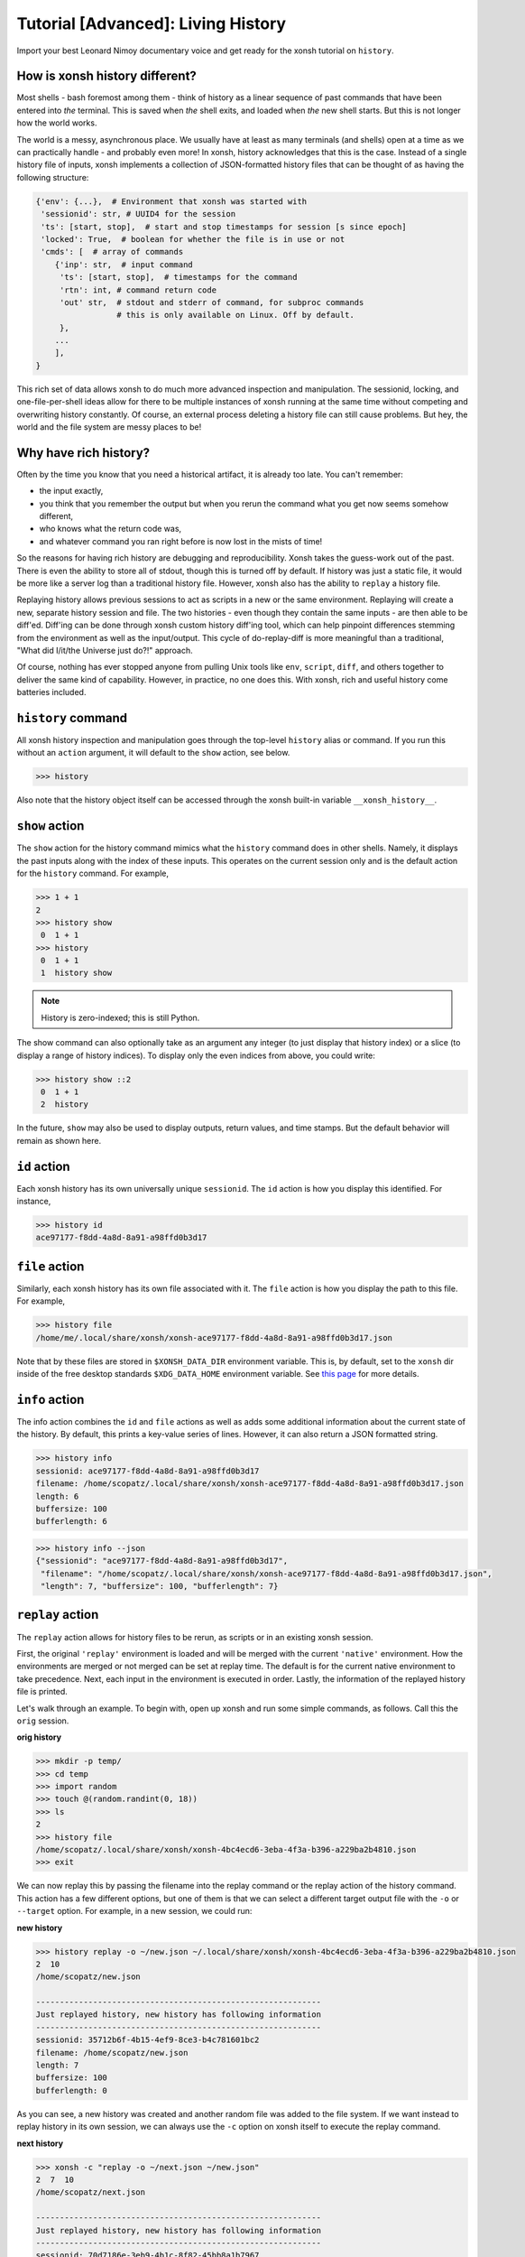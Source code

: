 .. _tutorial_hist:

************************************
Tutorial [Advanced]: Living History
************************************
Import your best Leonard Nimoy documentary voice and get ready for the xonsh tutorial 
on ``history``.

How is xonsh history different?
================================
Most shells - bash foremost among them - think of history as a linear sequence of 
past commands that have been entered into *the* terminal. This is saved when *the*
shell exits, and loaded when *the* new shell starts. But this is not longer
how the world works.

The world is a messy, asynchronous place. We usually have at least as many terminals 
(and shells) open at a time as we can practically handle - and probably even more!
In xonsh, history acknowledges that this is the case. Instead of a single history 
file of inputs, xonsh implements a collection of JSON-formatted history files that
can be thought of as having the following structure:

.. code-block:: python

    {'env': {...},  # Environment that xonsh was started with
     'sessionid': str, # UUID4 for the session
     'ts': [start, stop],  # start and stop timestamps for session [s since epoch]
     'locked': True,  # boolean for whether the file is in use or not
     'cmds': [  # array of commands
        {'inp': str,  # input command
         'ts': [start, stop],  # timestamps for the command
         'rtn': int, # command return code
         'out' str,  # stdout and stderr of command, for subproc commands 
                     # this is only available on Linux. Off by default.
         }, 
        ...
        ],
    }

This rich set of data allows xonsh to do much more advanced inspection and manipulation.
The sessionid, locking, and one-file-per-shell ideas allow for there to be multiple
instances of xonsh running at the same time without competing and overwriting 
history constantly. Of course, an external process deleting a history file can still 
cause problems. But hey, the world and the file system are messy places to be!


Why have rich history?
=======================
Often by the time you know that you need a historical artifact, it is already too
late. You can't remember: 

* the input exactly, 
* you think that you remember the output but when you rerun the command what you get 
  now seems somehow different, 
* who knows what the return code was, 
* and whatever command you ran right before is now lost in the mists of time!

So the reasons for having rich history are debugging and reproducibility. Xonsh takes the
guess-work out of the past. There is even the ability to store all of stdout, though this 
is turned off by default.
If history was just a static file, it would be more like a server log than a traditional
history file.  However, xonsh also has the ability to ``replay`` a history file. 

Replaying history allows previous sessions to act as scripts in a new or the same environment.
Replaying will create a new, separate history session and file. The two histories - even though
they contain the same inputs - are then able to be diff'ed. Diff'ing can be done through 
xonsh custom history diff'ing tool, which can help pinpoint differences stemming from the 
environment as well as the input/output.  This cycle of do-replay-diff is more meaningful than
a traditional, "What did I/it/the Universe just do?!" approach.

Of course, nothing has ever stopped anyone from pulling Unix tools like ``env``, ``script``, 
``diff``, and others together to deliver the same kind of capability. However, in practice, 
no one does this. With xonsh, rich and useful history come batteries included.

``history`` command
====================
All xonsh history inspection and manipulation goes through the top-level ``history`` 
alias or command.  If you run this without an ``action`` argument, it will default to 
the ``show`` action, see below.

.. code-block:: xonshcon

    >>> history

Also note that the history object itself can be accessed through the xonsh built-in variable
``__xonsh_history__``.


``show`` action
================
The ``show`` action for the history command mimics what the ``history`` command does
in other shells.  Namely, it displays the past inputs along with the index of these 
inputs. This operates on the current session only and is the default action for 
the ``history`` command. For example,

.. code-block:: xonshcon

    >>> 1 + 1
    2
    >>> history show
     0  1 + 1
    >>> history 
     0  1 + 1
     1  history show


.. note:: History is zero-indexed; this is still Python.

The show command can also optionally take as an argument any integer (to just display
that history index) or a slice (to display a range of history indices). To display 
only the even indices from above, you could write:

.. code-block:: xonshcon

    >>> history show ::2
     0  1 + 1
     2  history 

In the future, ``show`` may also be used to display outputs, return values, and time stamps.
But the default behavior will remain as shown here.

``id`` action
================
Each xonsh history has its own universally unique ``sessionid``. The ``id`` action is how you 
display this identified. For instance, 

.. code-block:: xonshcon

    >>> history id
    ace97177-f8dd-4a8d-8a91-a98ffd0b3d17

``file`` action
================
Similarly, each xonsh history has its own file associated with it. The ``file`` action is 
how you display the path to this file. For example, 

.. code-block:: xonshcon

    >>> history file
    /home/me/.local/share/xonsh/xonsh-ace97177-f8dd-4a8d-8a91-a98ffd0b3d17.json

Note that by these files are stored in ``$XONSH_DATA_DIR`` environment variable. This 
is, by default, set to the ``xonsh`` dir inside of the free desktop standards 
``$XDG_DATA_HOME`` environment variable. See 
`this page <http://standards.freedesktop.org/basedir-spec/latest/ar01s03.html>`_ for
more details.

``info`` action
===============
The info action combines the ``id`` and ``file`` actions as well as adds some additional
information about the current state of the history. By default, this prints a key-value
series of lines. However, it can also return a JSON formatted string.

.. code-block:: xonshcon

    >>> history info
    sessionid: ace97177-f8dd-4a8d-8a91-a98ffd0b3d17
    filename: /home/scopatz/.local/share/xonsh/xonsh-ace97177-f8dd-4a8d-8a91-a98ffd0b3d17.json
    length: 6
    buffersize: 100
    bufferlength: 6

.. code-block:: xonshcon

    >>> history info --json
    {"sessionid": "ace97177-f8dd-4a8d-8a91-a98ffd0b3d17", 
     "filename": "/home/scopatz/.local/share/xonsh/xonsh-ace97177-f8dd-4a8d-8a91-a98ffd0b3d17.json", 
     "length": 7, "buffersize": 100, "bufferlength": 7}

``replay`` action
==================
The ``replay`` action allows for history files to be rerun, as scripts or in an existing xonsh 
session.

First, the original ``'replay'`` environment is loaded and will be merged with the current ``'native'`` 
environment. How the environments are merged or not merged can be set at replay time. The default is for 
the current native environment to take precedence. Next, each input in the environment is executed in order. 
Lastly, the information of the replayed history file is printed.

Let's walk through an example. To begin with, open up xonsh and run some simple commands, as follows.
Call this the ``orig`` session.

**orig history**

.. code-block:: xonshcon

    >>> mkdir -p temp/
    >>> cd temp
    >>> import random
    >>> touch @(random.randint(0, 18))
    >>> ls
    2
    >>> history file
    /home/scopatz/.local/share/xonsh/xonsh-4bc4ecd6-3eba-4f3a-b396-a229ba2b4810.json
    >>> exit

We can now replay this by passing the filename into the replay command or the replay action 
of the history command. This action has a few different options, but one of them is that 
we can select a different target output file with the ``-o`` or ``--target`` option. 
For example, in a new session, we could run:

**new history**

.. code-block:: xonshcon

    >>> history replay -o ~/new.json ~/.local/share/xonsh/xonsh-4bc4ecd6-3eba-4f3a-b396-a229ba2b4810.json
    2  10
    /home/scopatz/new.json

    ------------------------------------------------------------
    Just replayed history, new history has following information
    ------------------------------------------------------------
    sessionid: 35712b6f-4b15-4ef9-8ce3-b4c781601bc2
    filename: /home/scopatz/new.json
    length: 7
    buffersize: 100
    bufferlength: 0

As you can see, a new history was created and another random file was added to the file system.
If we want instead to replay history in its own session, we can always use the ``-c`` option on 
xonsh itself to execute the replay command.

**next history**

.. code-block:: xonshcon

    >>> xonsh -c "replay -o ~/next.json ~/new.json"
    2  7  10
    /home/scopatz/next.json

    ------------------------------------------------------------
    Just replayed history, new history has following information
    ------------------------------------------------------------
    sessionid: 70d7186e-3eb9-4b1c-8f82-45bb8a1b7967
    filename: /home/scopatz/next.json
    length: 7
    buffersize: 100
    bufferlength: 0


Currently history does not handle alias storage and reloading, but such a feature may be coming in 
the future.

``diff`` action
===============
Between any two history files, we can run the ``diff`` action. This does more that a simple line
diff that you might generate with the unix ``diff`` command. (If you want a line diff, just 
use the unix command!) Instead this takes advantage of the fact that we know we have xonsh 
history files to do a more sophisticated diff on the environment, input, output (if available), 
and return values.  Of course, the histories inputs should be 'sufficiently similar' if the diff 
is to be meaningful. However, they don't need to be exactly the same.

The diff action has one major option, ``-v`` or ``--verbose``. This basically says whether the 
diff should go into as much detail as possible or only pick out the relevant pieces. Diffing
the new and next examples from the replay action, we see the diff looks like:

.. code-block:: xonshcon

    >>> history diff ~/new.json ~/next.json 
    --- /home/scopatz/new.json (35712b6f-4b15-4ef9-8ce3-b4c781601bc2) [unlocked] 
    started: 2015-08-27 15:13:44.873869 stopped: 2015-08-27 15:13:44.918903 runtime: 0:00:00.045034
    +++ /home/scopatz/next.json (70d7186e-3eb9-4b1c-8f82-45bb8a1b7967) [unlocked] 
    started: 2015-08-27 15:15:09.423932 stopped: 2015-08-27 15:15:09.619098 runtime: 0:00:00.195166

    Environment
    -----------
    'PATH' is in both, but differs
    - /home/scopatz/.local/bin:/home/scopatz/sandbox/bin:/home/scopatz/miniconda3/bin:/usr/local/sbin:/usr/local/bin:/usr/sbin:/usr/bin:/sbin:/bin:/usr/games:/usr/local/games:/home/scopatz/origen22/code/
    + /home/scopatz/.local/bin:/home/scopatz/sandbox/bin:/home/scopatz/miniconda3/bin:/home/scopatz/.local/bin:/home/scopatz/sandbox/bin:/home/scopatz/miniconda3/bin:/usr/local/sbin:/usr/local/bin:/usr/sbin:/usr/bin:/sbin:/bin:/usr/games:/usr/local/games:/home/scopatz/origen22/code/:/home/scopatz/origen22/code/

    'SHLVL' is in both, but differs
    - 2
    + 3

    'XONSH_INTERACTIVE' is in both, but differs
    - True
    + False

    These vars are only in 70d7186e-3eb9-4b1c-8f82-45bb8a1b7967: {'OLDPWD'}

    Commands
    --------
    cmd #4 in 35712b6f-4b15-4ef9-8ce3-b4c781601bc2 input is the same as 
    cmd #4 in 70d7186e-3eb9-4b1c-8f82-45bb8a1b7967, but output differs:
    Outputs differ
    - 2  10
    + 2  7  10

    cmd #5 in 35712b6f-4b15-4ef9-8ce3-b4c781601bc2 input is the same as 
    cmd #5 in 70d7186e-3eb9-4b1c-8f82-45bb8a1b7967, but output differs:
    Outputs differ
    - /home/scopatz/new.json
    + /home/scopatz/next.json

As can be seen, the diff has three sections.  

1. **The header** describes the meta-information about the histories, such as 
   their file names, sessionids, and time stamps.
2. **The environment** section describes the differences in the environment 
   when the histories were started or replayed.
3. **The commands** list this differences in the command themselves. 

For the commands, the input sequences are diff'd first, prior to the outputs
being compared. In a terminal, this will appear in color, with the first history
in red and the second one in green.

``gc`` action
===============
Last, but certainly not least, the ``gc`` action is a manual hook into executing
history garbage control. Since history has the potential for a lot of information
to be stored, it is necessary to be able to clean out the cache every once in a 
while.  

Garbage control is launched automatically for every xonsh thread, but runs in the 
a background thread. The garbage collector only operates on unlocked history files.
The action here allows you to manually start a new garbage collector, possibly with 
different criteria. 

Normally, the garbage collector uses the environment variable ``$XONSH_HISTORY_SIZE``
to determine the size and units of what should be allowed to remain on disk. By default, 
this is ``(8128, 'commands')``. This variable is usually a tuple or list of a
number and a string, as seen here.  However, you can also use a string with the same 
information, e.g. ``'8128 commands'``.  On the command line, though, you just pass in
two arguments to the ``--size`` option, a la ``--size 8128 commands``.

The garbage collector accepts four canonical units:

1. ``'commands'`` is for limiting the number of past commands executed in the 
    history files, 
2. ``'files'`` is for specifying the total number of history files to keep, 
3. ``'s'`` is for the number of seconds in the past that are allowed - which 
   is effectively a timeout of the history files, and 
4. ``'b'`` is for the number of bytes that are allowed on the file system
   for all history files to collectively consume.

However, other units, aliases, and appropriate conversion functions have been implemented.
This makes it easier to garbage collect based on human-friendly values. 

**GC Aliases:**

.. code-block:: python

    {'commands': ['', 'c', 'cmd', 'cmds', 'command'],
     'files': ['f'], 
     's': ['sec', 'second', 'seconds', 'm', 'min', 'mins', 'h', 'hr', 'hour', 'hours',
           'd', 'day', 'days', 'mon', 'month', 'months', 'y', 'yr', 'yrs', 'year', 'years'],
     'b': ['byte', 'bytes', 'kb', 'kilobyte', 'kilobytes', 'mb', 'meg', 'megs', 'megabyte',
           'megabytes', 'gb', 'gig', 'gigs', 'gigabyte', 'gigabytes', 'tb', 'terabyte', 
           'terabytes']
     }

So all said and done, if you wanted to remove all history files older than a month, 
you could run the following command:

.. code-block:: xonshcon

    >>> history gc --size 1 month

Exciting Technical Detail: Lazy JSON
=====================================
So now you know how to inspect, run, and remove history. But what *is* a history file exactly?
While xonsh history files are JSON formatted, and they do have the structure indicated at the 
top of the page, that isn't their top-level structure.  If you open one up, you'll see a bunch 
of hocus pocus before you get to anything real.  

Xonsh has implemented a generic indexing system (sizes, offsets, etc)for JSON files that lives 
inside of the file that it indexes.  This is known as ``LazyJSON`` because it allows us to 
only read in the parts of a file that we need. For example, for replaying we only need to 
grab the input fields and so that helps us on I/O. For garbage collecting based on the number 
of commands, we can get this information from the index and don't need to read in any of the 
original data.

The best part about this is that it is totally generic. Feel free to use ``xonsh.lazyjson``
yourself for things other than xonsh history! Of course, if you want to read in xonsh history,
you should probably use the module.


Exciting Technical Detail: Teeing and Pseudo Terminals
========================================================
Xonsh is able to capture all stdout and stderr transparently and responsively. For aliases,
Python code, or xonsh code, this isn't a big deal. It is easy to redirect information 
flowing through ``sys.stdout`` and ``sys.stderr``.  For subprocess commands, this is 
considerably harder. (Subprocess stdout capturing is currently skipped on Windows, though
is theoretically possible.)

To be able to tee stdout and stderr and still have the terminal responsive, xonsh implements 
its own teeing pseudo-terminal on top of the Python standard library ``pty`` module. You 
can find this class in the ``xonsh.teepty`` module. Like with lazy JSON, this is independent
from other parts of xonsh and can be used on its own.  If you find this useful in other areas, 
please let us know!

Fun ideas for history data
==========================
Now that we have all of this history data, it seems like what we have here is just the tip 
of the iceberg! Here are some hopefully fun ideas that I think would be great to see 
implemented:

* Basic statistic reports about command usage, timing, etc.,
* Global statistics by collecting anonymized histories from many people,
* MCMC-based tab-completer for inputs,
* and many more!

Let us know if you'd be interested in working on any of these, inside or outside of xonsh.

